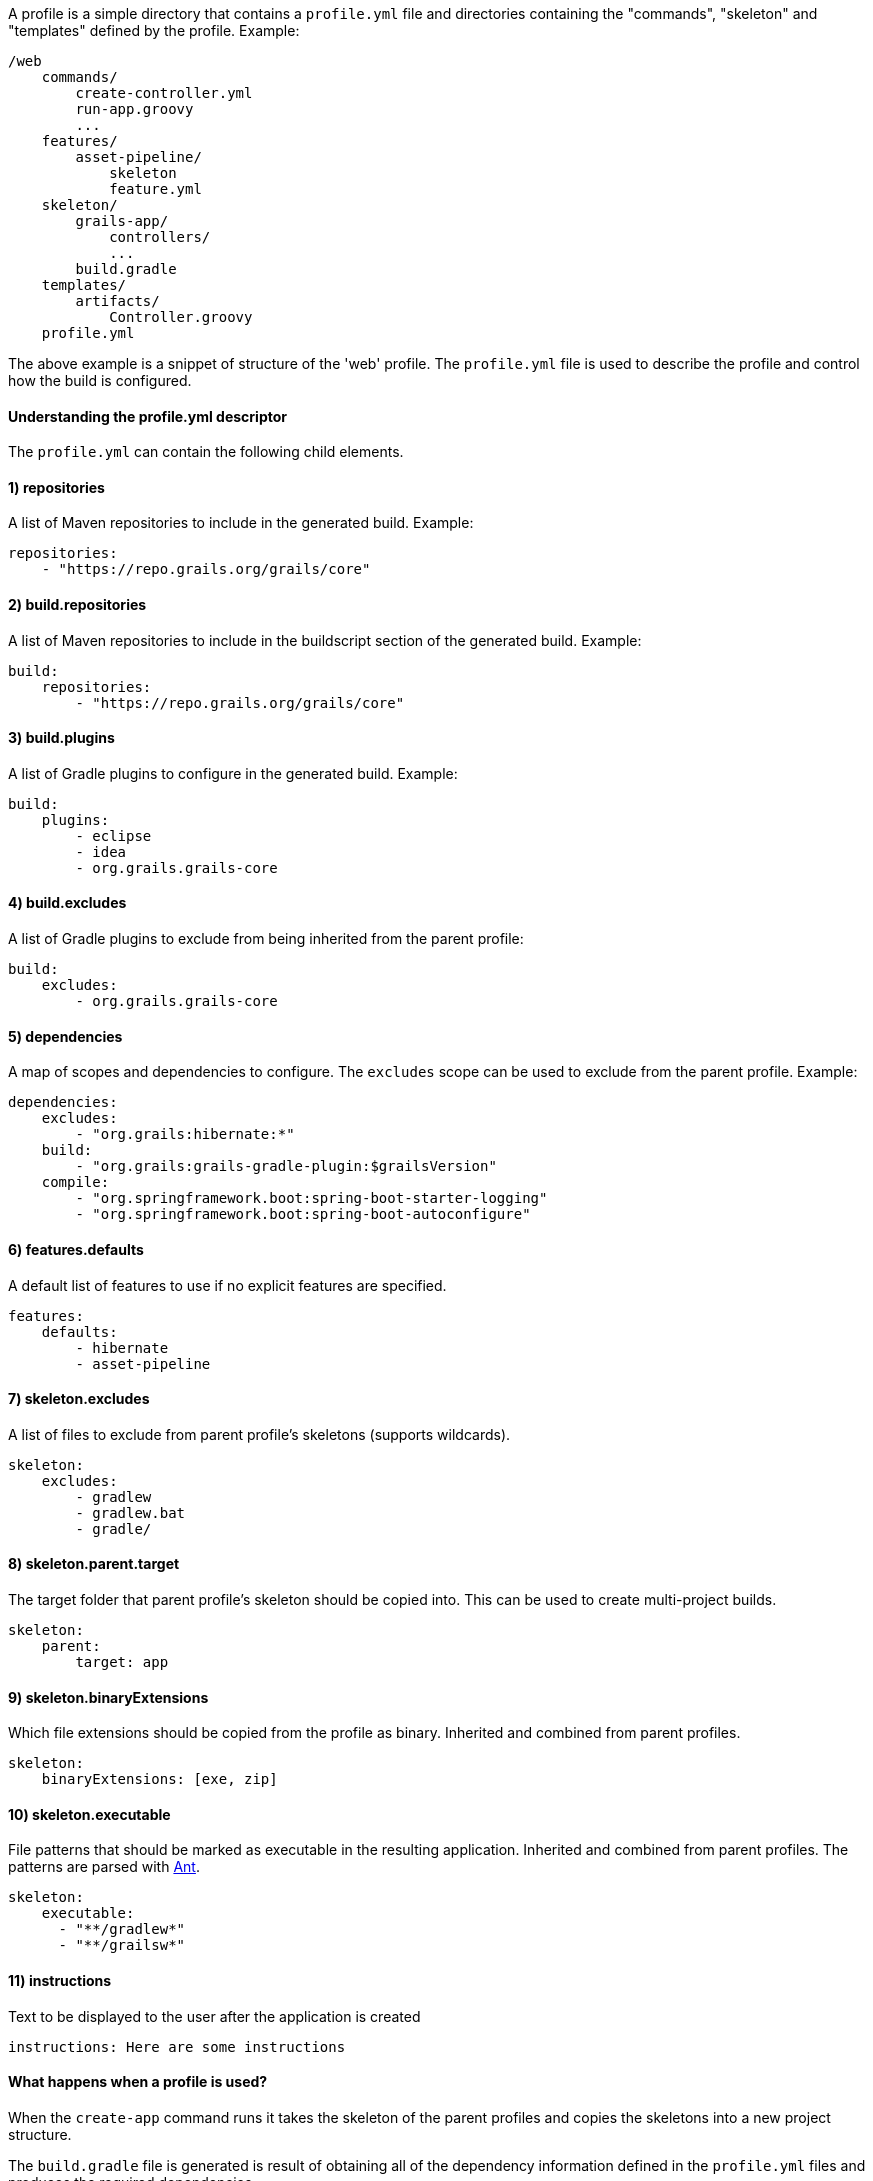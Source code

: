 A profile is a simple directory that contains a `profile.yml` file and directories containing the "commands", "skeleton" and "templates" defined by the profile. Example:

[source]
----
/web
    commands/
        create-controller.yml
        run-app.groovy
        ...
    features/
        asset-pipeline/
            skeleton
            feature.yml
    skeleton/
        grails-app/
            controllers/
            ...
        build.gradle
    templates/
        artifacts/
            Controller.groovy
    profile.yml
----

The above example is a snippet of structure of the 'web' profile. The `profile.yml` file is used to describe the profile and control how the build is configured.


==== Understanding the profile.yml descriptor


The `profile.yml` can contain the following child elements.


==== 1) repositories


A list of Maven repositories to include in the generated build. Example:

[source,yaml]
----
repositories:
    - "https://repo.grails.org/grails/core"
----


==== 2) build.repositories


A list of Maven repositories to include in the buildscript section of the generated build. Example:

[source,yaml]
----
build:
    repositories:
        - "https://repo.grails.org/grails/core"
----


==== 3) build.plugins


A list of Gradle plugins to configure in the generated build. Example:

[source,yaml]
----
build:
    plugins:
        - eclipse
        - idea
        - org.grails.grails-core
----


==== 4) build.excludes


A list of Gradle plugins to exclude from being inherited from the parent profile:

[source,yaml]
----
build:
    excludes:
        - org.grails.grails-core
----


==== 5) dependencies


A map of scopes and dependencies to configure. The `excludes` scope can be used to exclude from the parent profile. Example:

[source,yaml]
----
dependencies:
    excludes:
        - "org.grails:hibernate:*"
    build:
        - "org.grails:grails-gradle-plugin:$grailsVersion" 
    compile:
        - "org.springframework.boot:spring-boot-starter-logging"
        - "org.springframework.boot:spring-boot-autoconfigure"
----


==== 6) features.defaults


A default list of features to use if no explicit features are specified.

[source,yaml]
----
features:
    defaults: 
        - hibernate
        - asset-pipeline
----


==== 7) skeleton.excludes


A list of files to exclude from parent profile's skeletons (supports wildcards).

[source,groovy]
----
skeleton:
    excludes:
        - gradlew
        - gradlew.bat
        - gradle/
----


==== 8) skeleton.parent.target


The target folder that parent profile's skeleton should be copied into. This can be used to create multi-project builds.

[source,groovy]
----
skeleton:
    parent:
        target: app
----


==== 9) skeleton.binaryExtensions

Which file extensions should be copied from the profile as binary. Inherited and combined from parent profiles.

[source,groovy]
----
skeleton:
    binaryExtensions: [exe, zip]
----

==== 10) skeleton.executable

File patterns that should be marked as executable in the resulting application. Inherited and combined from parent profiles. The patterns are parsed with https://ant.apache.org/manual/dirtasks.html#patterns[Ant].

[source,groovy]
----
skeleton:
    executable:
      - "**/gradlew*"
      - "**/grailsw*"
----

==== 11) instructions


Text to be displayed to the user after the application is created

[source,groovy]
----
instructions: Here are some instructions
----


==== What happens when a profile is used?


When the `create-app` command runs it takes the skeleton of the parent profiles and copies the skeletons into a new project structure. 

The `build.gradle` file is generated is result of obtaining all of the dependency information defined in the `profile.yml` files and produces the required dependencies.

The command will also merge any `build.gradle` files defined within a profile and its parent profiles.

The `grails-app/conf/application.yml` file is also merged into a single YAML file taking into account the profile and all of the parent profiles.
